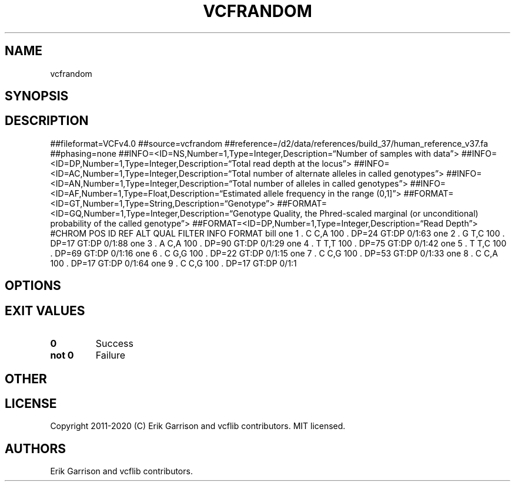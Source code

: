 .\" Automatically generated by Pandoc 2.7.3
.\"
.TH "VCFRANDOM" "1" "" "vcfrandom (vcflib)" "vcfrandom (VCF unknown)"
.hy
.SH NAME
.PP
vcfrandom
.SH SYNOPSIS
.SH DESCRIPTION
.PP
##fileformat=VCFv4.0 ##source=vcfrandom
##reference=/d2/data/references/build_37/human_reference_v37.fa
##phasing=none
##INFO=<ID=NS,Number=1,Type=Integer,Description=\[lq]Number of samples
with data\[rq]>
##INFO=<ID=DP,Number=1,Type=Integer,Description=\[lq]Total read depth at
the locus\[rq]>
##INFO=<ID=AC,Number=1,Type=Integer,Description=\[lq]Total number of
alternate alleles in called genotypes\[rq]>
##INFO=<ID=AN,Number=1,Type=Integer,Description=\[lq]Total number of
alleles in called genotypes\[rq]>
##INFO=<ID=AF,Number=1,Type=Float,Description=\[lq]Estimated allele
frequency in the range (0,1]\[rq]>
##FORMAT=<ID=GT,Number=1,Type=String,Description=\[lq]Genotype\[rq]>
##FORMAT=<ID=GQ,Number=1,Type=Integer,Description=\[lq]Genotype Quality,
the Phred-scaled marginal (or unconditional) probability of the called
genotype\[rq]>
##FORMAT=<ID=DP,Number=1,Type=Integer,Description=\[lq]Read Depth\[rq]>
#CHROM POS ID REF ALT QUAL FILTER INFO FORMAT bill one 1 .
C C,A 100 .
DP=24 GT:DP 0/1:63 one 2 .
G T,C 100 .
DP=17 GT:DP 0/1:88 one 3 .
A C,A 100 .
DP=90 GT:DP 0/1:29 one 4 .
T T,T 100 .
DP=75 GT:DP 0/1:42 one 5 .
T T,C 100 .
DP=69 GT:DP 0/1:16 one 6 .
C G,G 100 .
DP=22 GT:DP 0/1:15 one 7 .
C C,G 100 .
DP=53 GT:DP 0/1:33 one 8 .
C C,A 100 .
DP=17 GT:DP 0/1:64 one 9 .
C C,G 100 .
DP=17 GT:DP 0/1:1
.SH OPTIONS
.IP
.nf
\f[C]


\f[R]
.fi
.SH EXIT VALUES
.TP
.B \f[B]0\f[R]
Success
.TP
.B \f[B]not 0\f[R]
Failure
.SH OTHER
.SH LICENSE
.PP
Copyright 2011-2020 (C) Erik Garrison and vcflib contributors.
MIT licensed.
.SH AUTHORS
Erik Garrison and vcflib contributors.
